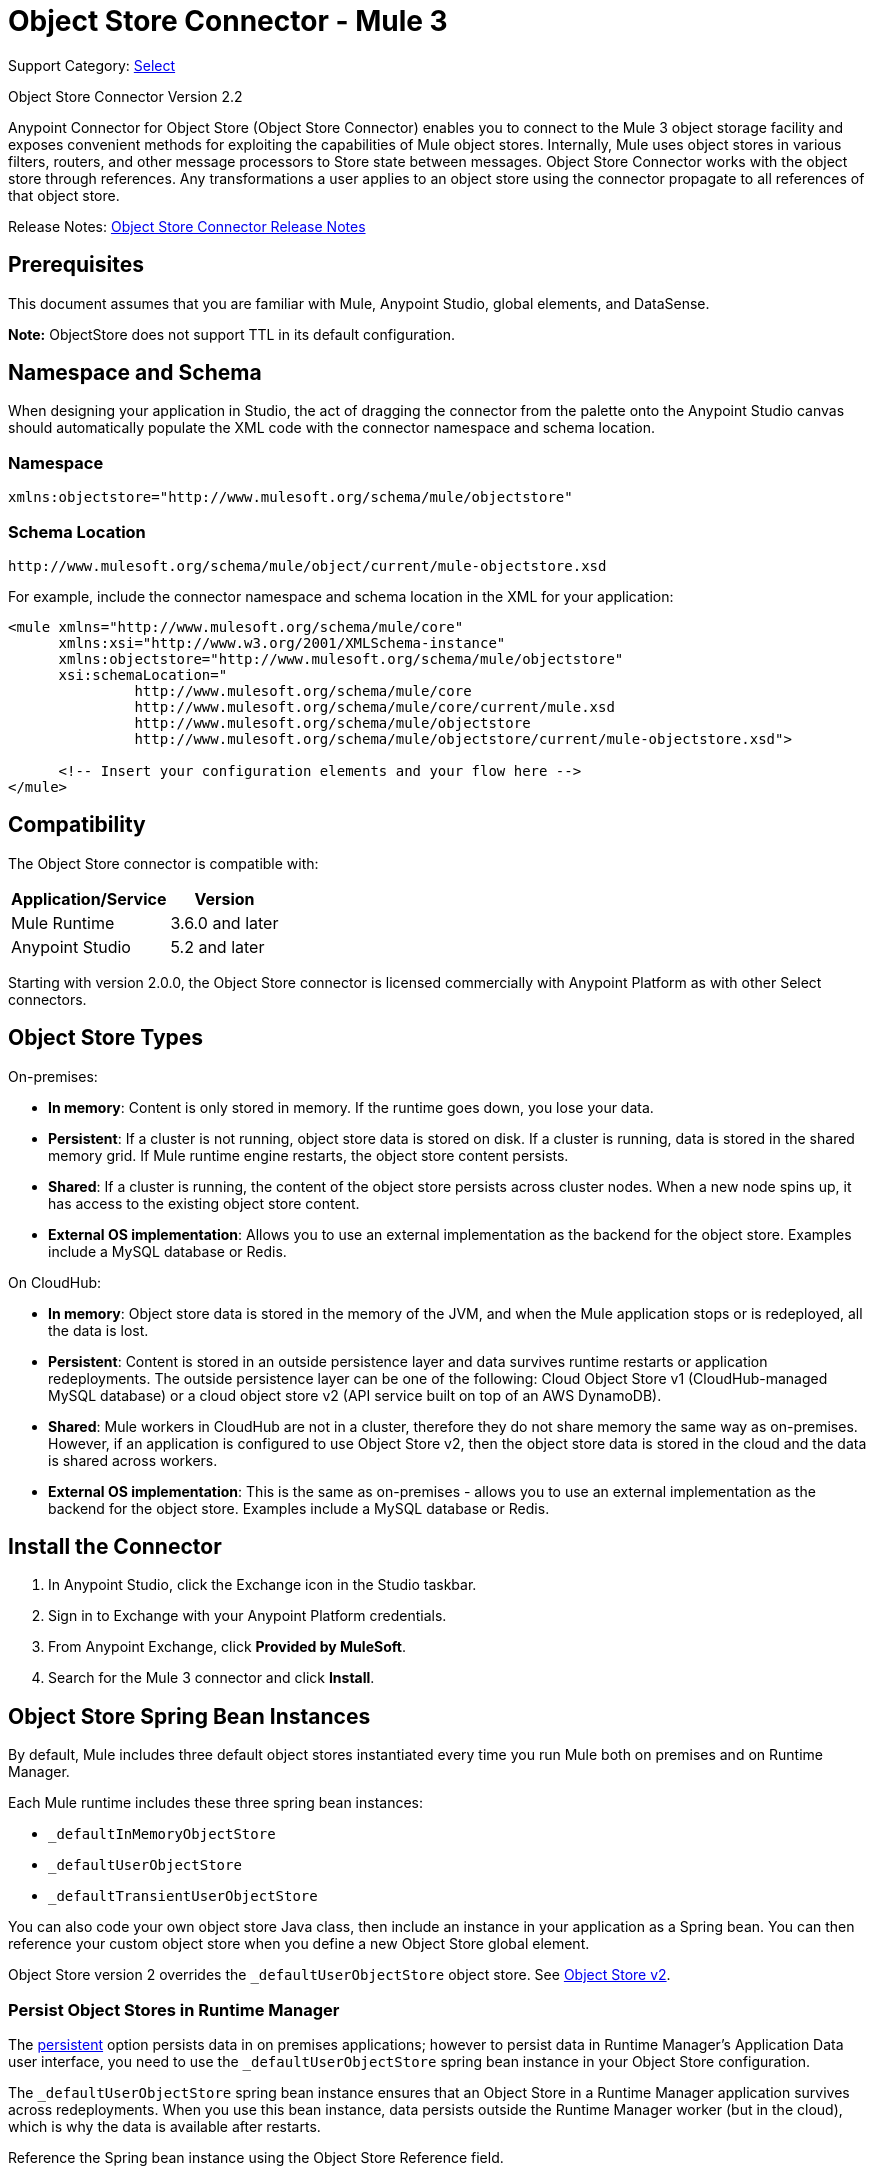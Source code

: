 = Object Store Connector - Mule 3
:page-aliases: 3.9@mule-runtime::object-store-connector.adoc

Support Category: https://www.mulesoft.com/legal/versioning-back-support-policy#anypoint-connectors[Select]

Object Store Connector Version 2.2

Anypoint Connector for Object Store (Object Store Connector) enables you to connect to the Mule 3 object storage facility and exposes convenient methods for exploiting the capabilities of Mule object stores. Internally, Mule uses object stores in various filters, routers, and other message processors to Store state between messages. Object Store Connector works with the object store through references. Any transformations a user applies to an object store using the connector propagate to all references of that object store.

Release Notes: xref:release-notes::object-store/objectstore-release-notes.adoc[Object Store Connector Release Notes]

[[prerequisites]]
== Prerequisites

This document assumes that you are familiar with Mule, Anypoint Studio, global elements, and DataSense.

*Note:* ObjectStore does not support TTL in its default configuration.

== Namespace and Schema

When designing your application in Studio, the act of dragging the connector from the palette onto the Anypoint Studio canvas should automatically populate the XML code with the connector namespace and schema location.

[[namespace]]
=== Namespace

----
xmlns:objectstore="http://www.mulesoft.org/schema/mule/objectstore"
----

[[schema-location]]
=== Schema Location

----
http://www.mulesoft.org/schema/mule/object/current/mule-objectstore.xsd
----

For example, include the connector namespace and schema location in the XML for your application:

[source,xml,linenums]
----
<mule xmlns="http://www.mulesoft.org/schema/mule/core"
      xmlns:xsi="http://www.w3.org/2001/XMLSchema-instance"
      xmlns:objectstore="http://www.mulesoft.org/schema/mule/objectstore"
      xsi:schemaLocation="
               http://www.mulesoft.org/schema/mule/core
               http://www.mulesoft.org/schema/mule/core/current/mule.xsd
               http://www.mulesoft.org/schema/mule/objectstore
               http://www.mulesoft.org/schema/mule/objectstore/current/mule-objectstore.xsd">

      <!-- Insert your configuration elements and your flow here -->
</mule>
----

[[compatibility]]
== Compatibility

The Object Store connector is compatible with:

[%header%autowidth.spread]
|===
|Application/Service |Version
|Mule Runtime |3.6.0 and later
|Anypoint Studio |5.2 and later
|===

Starting with version 2.0.0, the Object Store connector is licensed commercially with Anypoint Platform as with other Select connectors.

[[objectstoretypes]]
== Object Store Types

On-premises:

* *In memory*: Content is only stored in memory. If the runtime goes down, you lose your data.
* *Persistent*: If a cluster is not running, object store data is stored on disk. If a cluster is running, data is stored in the shared memory grid. If Mule runtime engine restarts, the object store content persists.
* *Shared*: If a cluster is running, the content of the object store persists across cluster nodes. When a new node spins up, it has access to the existing object store content.
* *External OS implementation*: Allows you to use an external implementation as the backend for the object store. Examples include a MySQL database or Redis.

On CloudHub:

* *In memory*: Object store data is stored in the memory of the JVM, and when the Mule application stops or is redeployed, all the data is lost.
* *Persistent*: Content is stored in an outside persistence layer and data survives runtime restarts or application redeployments. The outside persistence layer can be one of the following: Cloud Object Store v1 (CloudHub-managed MySQL database) or a cloud object store v2 (API service built on top of an AWS DynamoDB).
* *Shared*: Mule workers in CloudHub are not in a cluster, therefore they do not share memory the same way as on-premises. However, if an application is configured to use Object Store v2, then the object store data is stored in the cloud and the data is shared across workers.
* *External OS implementation*: This is the same as on-premises - allows you to use an external implementation as the backend for the object store. Examples include a MySQL database or Redis.

[[install]]
== Install the Connector

. In Anypoint Studio, click the Exchange icon in the Studio taskbar.
. Sign in to Exchange with your Anypoint Platform credentials.
. From Anypoint Exchange, click *Provided by MuleSoft*.
. Search for the Mule 3 connector and click *Install*.

[[springbeans]]
== Object Store Spring Bean Instances

By default, Mule includes three default object stores instantiated every time you run Mule both on premises and on Runtime Manager.

Each Mule runtime includes these three spring bean instances:

* `_defaultInMemoryObjectStore`
* `_defaultUserObjectStore`
* `_defaultTransientUserObjectStore`

You can also code your own object store Java class, then include an instance in your application as a Spring bean. You can then reference your custom object store when you define a new Object Store global element.

Object Store version 2 overrides the `_defaultUserObjectStore` object store. See xref:object-store::index.adoc[Object Store v2].

[[persistingdata]]
=== Persist Object Stores in Runtime Manager

The <<persistent,persistent>> option persists data in on premises applications; however to persist data in Runtime Manager's Application Data user interface, you need to use the `_defaultUserObjectStore` spring bean instance in your Object Store configuration.

The `_defaultUserObjectStore` spring bean instance ensures that an Object Store in a Runtime Manager application survives across redeployments. When you use this bean instance, data persists outside the Runtime Manager worker (but in the cloud), which is why the data is available after restarts.

Reference the Spring bean instance using the Object Store Reference field.

The `_defaultUserObjectStore` parameter is declared as follows in XML:

[source,xml]
----
<objectstore:config ... objectStore-ref="_defaultUserObjectStore" .../>
----

*Note:* `objectStore-ref` is not required for Object Store v1, but is required for Object Store v2. `objectStore-ref="_defaultUserObjectStore"` must be declared to ensure data is stored in OSv2. If not specified, the data stays in-memory on the Mule worker and vanishes on a restart or other such event.

The Persistent option is declared as follows in XML:

[source,xml]
----
<objectstore:config ... persistent="true"/>
----

[[config-global]]
== Set up the Global Configuration Using Studio Visual Editor

Configure a global Object Store element to use by all instances of the Object Store connector in your application.

. Click the *Global Elements* tab at the base of the canvas.
. On the Global Mule Configuration Elements screen, click *Create*.
. In the Choose Global Type wizard, expand Connector Configuration and select *ObjectStore: Configuration* and click *OK*.
+
image::objectstore-config-global-wizard.png[Global Element Configuration Wizard]
+
. Configure the parameters according to your needs. This is the screen you configure the connector global element from:
+
image::objectstore-config-global.png[Global Element Configuration]
+
[%header,cols="30a,70a"]
|===
|Parameter|Description
|Name|(Required) Enter a name for the configuration to reference it.
|Partition|Name of the partition. If set, and a partitionable object store is specified in the objectStore-ref attribute, the partition name is used. Otherwise, the partition name is ignored.

This means that:

* If you define an objectStore-ref and the object store is partitionable, the connector uses the partition name.
* If you define an objectStore-ref and the object store is NOT partitionable, the connector ignores the partition name.
* If you don't define an objectStore-ref, but supply a partition name, the connector applies the partition name to the default object store.
|Object Store Reference|Specify the Object Store spring bean instance. This is optional and if not specified, the default in-memory or persistent store is used. See <<springbeans,Object Store Spring Bean Instances>>.

*Note:* Object Store Reference is not required for Object Store v1, but is required for Object Store v2. For OSv2, the Object Store Reference must be set to _defaultUserObjectStore to ensure data is stored in OSv2. If not specified, the data  stays in-memory on the Mule worker and vanishes on a restart or other such event.
|Entry Ttl|TimeToLive for stored values in milliseconds. "Max Entries" and "Expiration Interval" are mandatory for using this param. You must either provide all Entry TTL, Max Entries, and Expiration Interval, or none of them. If you don't specify a value, the default TTL is 30 days. Because this field is an integer, the maximum value you can set in this field is 24 days (2,147,483,647 milliseconds). The xref:object-store::osv2-apis.adoc[Object Store v2 REST API] lets you set a TTL of up to 30 days.

[NOTE]
Updating the data, for example by overwriting the key, resets the TTL.

For information about TTL behavior, see
xref:object-store::osv2-faq.adoc#how-long-can-data-persist-in-object-store-v2[How long can data persist in Object Store v2?].


|Expiration Interval|Specifies the expiration check interval in milliseconds.
|Max Entries|Specifies the maximum number of entries allowed. The Entry TTL and Expiration Interval attributes are required when using this parameter. Exceeding entries are removed when the expiration thread runs. Valid values: 0 for unlimited, values greater than 0 are the maximum number of entries.
|Persistent|Specified whenever the required store needs to be persistent or not. See <<persistingdata,Persist Object Stores in Runtime Manager>>.
|===
+
*Note:* In the image above, the placeholder values refer to a configuration file placed in the
`src` folder of your project. See xref:3.9@mule-runtime::configuring-properties.adoc[Learn How to Configure Properties].
+
You can either enter your credentials into the global configuration properties, or reference a configuration file that contains these values. For simpler maintenance and better re-usability of your project, Mule recommends that you use a configuration file. Keeping these values in a separate file is useful if you need to deploy to different environments, such as production, development, and QA, where your access credentials differ.
. Click OK to save the global connector configurations.

== Set Up the Global Configuration Using XML

Follow these steps to configure the connector in your application:
Create a global Object Store configuration outside and above your flows, using the following global configuration code.

[source,xml,linenums]
----
<objectstore:config
	name="ObjectStore__Configuration"
	partition="${objectstore.partition.counter}"
	doc:name="ObjectStore: Configuration"/>
----

[TIP]
When you  manually code the Mule application in Studio's XML editor or another text editor, paste these into the header of your Configuration XML inside the `<mule>` tag as in the example below.

[%header,cols="25a,75a"]
|===
|Name |Description
|name |The identifier of the object store configuration. Other components must reference this configuration via this name.

Studio Field: Name +
Default: none +
Java Type: String +
MIME Type: / +
Encoding: UTF-8
|doc:name |The string displayed in Anypoint Studio.

Studio Field: Name +
Default: none +
Java Type: String +
MIME Type: / +
Encoding: UTF-8
|partition |Name of the partition. If set, and a partitionable object store is specified in the objectStore-ref attribute, the partition name is used. Otherwise, the partition name is ignored.

This means that:

* If you define an objectStore-ref and the object store is partitionable, the connector uses the partition name.
* If you define an objectStore-ref and the object store is NOT partitionable, the connector ignores the partition name.
* If you don't define an objectStore-ref, but supply a partition name, the connector applies the partition name to the default object store.

Studio Field: Partition +
Default: none +
Java Type: String +
MIME Type: / +
Encoding: UTF-8
|objectStore-ref |Optional. Reference to an object store spring bean instance. Use an instance depending on the context (stand-alone Mule runtime, Mule runtime cluster, or CloudHub cluster). You can also specify one of the default object stores by name `_defaultInMemoryObjectStore`, `_defaultUserObjectStore`, or `_defaultTransientUserObjectStore`. See <<springbeans,Object Store Spring Bean Instances>>. Note: You must specify `_defaultUserObjectStore` to get data to display in Runtime Manager's Application Data user interface.

*Note:* objectStore-ref is not required for Object Store v1, but is required for Object Store v2. `objectStore-ref="_defaultUserObjectStore"` must be declared to ensure data is stored in OSv2. If not specified, the data will stay in-memory on the Mule worker and vanish on a restart or other such event.

Studio Field: Object Store Reference +
Default: none +
Java Type: String +
MIME Type: none +
Encoding: none
|entryTtl |Time To Live for stored values in milliseconds. If using this parameter, maxEntries, and expirationInterval are mandatory. The default value is 14 days. The maximum value you can set in this field is 24 days (2,147,483,647 milliseconds). *Note:* The xref:object-store::osv2-apis.adoc[Object Store v2 REST API], lets you set a TTL of up to 30 days.

Studio Field: Entry Ttl +
Default: 14 days (1209600000 milliseconds) +
Java Type: Integer +
MIME Type: / +
Encoding: UTF-8
|expirationInterval |Specifies the expiration check interval in milliseconds.

Studio Field: Expiration Interval +
Default: none +
Java Type: Integer +
MIME Type: / +
Encoding: none
|maxEntries |Specifies the maximum number of entries allowed. The Entry TTL and Expiration Interval attributes are required when using this parameter. Exceeding entries are removed when the expiration thread runs. Valid values: 0 for unlimited, values greater than 0 are the maximum number of entries.

Studio Field: Max Entries +
Default: none +
Java Type: Integer +
MIME Type: / +
Encoding: none
|[[persistent]]persistent |Specifies if the required store needs to be
persistent or not (this argument is ignored if the
object store is passed by reference using the objectStore-ref attribute,
or if no partition name is defined).
If persistent is `false`, then data may be lost when a
Mule runtime restarts. See <<persistingdata,Persist Object Stores in Runtime Manager>>.

Studio Field: Persistent (checkbox) +
Default: `false` +
Java Type: Boolean +
MIME Type: / +
Encoding: none
|===

The following is an example objectstore configuration that specifies a partition named `customers` within the `defaultUserObjectStore`, and specifying that the object store should be persistent.

[source,xml]
----
<objectstore:config ... partition="customer"  persistent="true"/>
----

If you do not specify a value for the objectStore-ref, the `_defaultUserObjectStore` is used, which is equivalent to this configuration:

[source,xml,linenums]
----
<objectstore:config name="ObjectStore__Configuration"
objectStore-ref="_defaultUserObjectStore"  persistent="true"/>
----

If you don't want to use one of the default object stores, you can define your own Java bean and reference it instead in the objectStore-ref attribute.

[[upgrading]]
=== Update from an Older Version

If you’re currently using an older version of the connector, a small popup appears in the bottom right corner of Anypoint Studio with an "Updates Available" message.

. Click the popup and check for available updates.
. Click the Object Store connector checkbox for the version you require and click Next, following the instructions provided by the user interface.
. Restart Studio when prompted.
. After restarting, when creating a flow and using the Object Store connector, if you have several versions of the connector installed, you may be asked which version you would like to use. Choose the version you would like to use.

We recommend that you keep Studio up to date with its latest version.

[[using-the-connector]]
== Use This Connector

The Object Store connector is an operation-based connector, which means that when you add the connector to your flow, you need to configure a specific operation for the connector to perform. See the entire operation processors list in the https://mulesoft.github.io/mule-objectstore-mule3-connector/[github.io] or click individually on the listed operations below. The connector currently supports the following list of operations, each requiring certain attributes to be set:

* <<Contains Processor>>
* <<Dual Store Processor>>
* <<Remove Processor>>
* <<Retrieve Processor>>
* <<Retrieve All Keys Processor>>
* <<Retrieve and Store Processor>>
* <<Store Processor>>

NOTE: The Dual store operation may be misleading. The function of this operation is to do two writes to the object store, the first with `objectStore.store(key, value)` and the second with the `objectStore.store(value, key)` operation.

[[adding-to-a-flow]]
=== Add to a Flow

. Create a new *Mule Project* in Anypoint Studio.
. Add a suitable Mule *Inbound Endpoint*, such as the HTTP listener or File endpoint, to begin the flow.
. Drag the *Object Store connector* onto the canvas.
. Click on the connector component to open the *Properties Editor*.
+
image::objectstore-usecase-settings.png[Flow Settings]
+
. Configure the following parameters:
+
[%header%autowidth.spread]
|===
|Field|Description
2+|Basic Settings:
|Display Name|Enter a unique label for the connector in your application.
|Connector Configuration|Connect to a global element linked to this connector. Global elements encapsulate reusable data about the connection to the target resource or service. Select the global Object Store connector element that you just created.
|Operation|Select *Store* from the drop-down menu.
2+|General:
|Key|The identifier of the object to store.
|Value Reference|The object to store.
|===
+
. Save your configurations.

[[example-use-case]]
== Example Use Case

After installing and configuring the Object Store connector, use it in a Mule flow to store and retrieve employee data.

The following Mule app stores employee data containing employee identifier, first name, last name and age in JSON format using the Object Store connector. The Mule app has two HTTP endpoints.

* `/store`:  Used to store employee data
* `/retrieve`: Get employee data for the identifier mentioned.
+
image::user-manual-e8636.png[Store and Retrieve Employee data]

=== Store Employee Data

. Create a new Mule project in Anypoint Studio.
. Drag an HTTP connector onto the canvas and configure the following parameters: +
+
image::objectstore-http-props-store.png[objectstore http config props for store endpoint]
+
[%header%autowidth.spread]
|===
|Parameter|Value
|Display Name|HTTP
|Connector Configuration| If no HTTP element has been created yet, click the plus sign to add a new HTTP Listener Configuration and click OK (leave the values to its defaults).
|Path|/store
|===
+
. Drag a Transform Message component onto the canvas and paste the following code:
+
[source,xml,linenums]
----
%dw 1.0
%output application/json
---
{
	id: inboundProperties.'http.query.params'.id,
	name: inboundProperties.'http.query.params'.name,
	lname: inboundProperties.'http.query.params'.lname,
	age: inboundProperties.'http.query.params'.age
}
----
+
. Drag an Object to Byte Array component to the right of the Transform Message component.
. Drag an Object Store connector next to the Object to Byte Array component and configure the following:
.. Click the plus icon (+) to the right of the *Connector Configuration* field to add a new *Object Store Global Element*.
.. Configure the global element with these parameters:
+
[%header%autowidth.spread]
|===
|Parameter|Description|Value
|Name|Enter a name for the configuration to reference it.|<Configuration_Name>
|Partition|Name of the partition|`employees`
|===

.. Verify that the XML configuration looks like the following:
+
[source,xml,linenums]
----
<objectstore:config name="ObjectStore__Configuration"
  partition="employees" doc:name="ObjectStore: Configuration"/>
----
+
.. In the Properties pane of the Object Store connector, configure these parameters:
+
[%header%autowidth.spread]
|===
|Parameter|Value
2+|Basic Settings:
|Display Name|Store employee (or any other name you prefer).
|Connector Configuration|ObjectStore__Configuration (the reference name to the global element you have created).
|Operation| Store
2+|General:
|Key| `#[message.inboundProperties.'http.query.params'.id]`
|Value Reference| #[payload]
|===
+
.. Verify that the XML looks like the following:
+
[source,xml,linenums]
----
<objectstore:store config-ref="ObjectStore__Configuration"
  key="#[message.inboundProperties.'http.query.params'.id]"
  value-ref="#[payload]"
  doc:name="Store employee"/>
----
. Drag another *Object Store connector* to get all keys from Store.
.. In the Properties pane of the Object Store connector, configure these parameters:
+
[%header%autowidth.spread]
|===
|Parameter|Value
2+|Basic Settings:
|Display Name|Get all keys (or any other name you prefer).
|Connector Configuration|ObjectStore__Configuration (the reference name to the global element you have created).
|Operation| All keys
|===

.. Verify that the XML looks like the following:
+
[source,xml,linenums]
----
<objectstore:retrieve-all-keys config-ref="ObjectStore__Configuration"
  doc:name="Get all keys"/>
----
+
. Drag a Logger scope after the Object Store connector to print the data that is being passed by the All keys operation in the Mule console.
. Configure the Logger with the following parameters:
+
[%header%autowidth.spread]
|===
|Parameter|Value
|Display Name|Log Employee IDs (or any other name you prefer)
|Message|Keys : `#[payload]`
|Level|INFO
|===
+
. Drag a Set Payload after the logger component.
. Configure the component with the following parameters.
+
[%header%autowidth.spread]
|===
|Parameter|Value
|Display Name|Show Employee IDs (or any other name you prefer)
|Message|Keys : `#[payload]`
|Level|INFO
|===

=== Retrieve Employee Data

. Add another flow to retrieve employee data stored previously.
. Drag a Flow Component below the above flow.
. Drag a HTTP connector onto the canvas and configure the following parameters:
+
image::objectstore-http-props-retrieve.png[objectstore http config props for retrieve endpoint]
+
[%header%autowidth.spread]
|===
|Parameter|Value
|Display Name|HTTP
|Connector Configuration| Use the already available configuration .
|Path|/retrieve
|===
+
. Drag the *Object Store connector* and configure it according to the steps below:
+
[%header%autowidth.spread]
|===
|Parameter|Value
2+|Basic Settings:
|Display Name|Store employee (or any other name you prefer).
|Connector Configuration|ObjectStore__Configuration (the reference name to the global element you have created).
|Operation| Retrieve
2+|General:
|Key| #[message.inboundProperties.'http.query.params'.id]
|===
+
. Check that your XML looks as follows:
+
[source,xml,linenums]
----
<objectstore:retrieve config-ref="ObjectStore__Configuration" key="#[message.inboundProperties.'http.query.params'.id]" doc:name="Retrieve Employee"/>
----
+
. Add a Logger scope after the Object Store connector to print the data that is being retrieved in the previous operation to the Mule Console. Configure the Logger according to the table below.
+
[%header%autowidth.spread]
|===
|Parameter|Value
|Display Name|Log Employee data (or any other name you prefer)
|Message|Keys : `#[payload]`
|Level|INFO
|===
+
. Add a Set Payload after the logger component. Configure the component according to the table below.
+
[%header%autowidth.spread]
|===
|Parameter|Value
|Display Name|Show Employee data (or any other name you prefer)
|Message|Keys : `#[payload]`
|Level|INFO
|===

[[example-code]]
=== Example XML Code

Paste this code into your XML Editor to quickly load the flow for this example use case into your Mule application.

[source,xml,linenums]
----
<?xml version="1.0" encoding="UTF-8"?>

<mule xmlns:json="http://www.mulesoft.org/schema/mule/json"
xmlns:metadata="http://www.mulesoft.org/schema/mule/metadata"
xmlns:dw="http://www.mulesoft.org/schema/mule/ee/dw"
xmlns:objectstore="http://www.mulesoft.org/schema/mule/objectstore"
xmlns:http="http://www.mulesoft.org/schema/mule/http"
xmlns="http://www.mulesoft.org/schema/mule/core"
xmlns:doc="http://www.mulesoft.org/schema/mule/documentation"
xmlns:spring="http://www.springframework.org/schema/beans"
xmlns:xsi="http://www.w3.org/2001/XMLSchema-instance"
xsi:schemaLocation="http://www.springframework.org/schema/beans
http://www.springframework.org/schema/beans/spring-beans-current.xsd
http://www.mulesoft.org/schema/mule/core
http://www.mulesoft.org/schema/mule/core/current/mule.xsd
http://www.mulesoft.org/schema/mule/http
http://www.mulesoft.org/schema/mule/http/current/mule-http.xsd
http://www.mulesoft.org/schema/mule/objectstore
http://www.mulesoft.org/schema/mule/objectstore/current/mule-objectstore.xsd
http://www.mulesoft.org/schema/mule/ee/dw http://www.mulesoft.org/schema/mule/ee/dw/current/dw.xsd
http://www.mulesoft.org/schema/mule/json http://www.mulesoft.org/schema/mule/json/current/mule-json.xsd">
    <http:listener-config name="HTTP_Listener_Configuration"
      host="0.0.0.0"
      port="8081" doc:name="HTTP Listener Configuration"/>
    <objectstore:config name="ObjectStore__Connector"
      partition="employees" doc:name="ObjectStore: Connector"/>
    <flow name="objectstore-store-employee-flow">
        <http:listener config-ref="HTTP_Listener_Configuration"
	  path="/store" doc:name="HTTP"/>
        <dw:transform-message doc:name="Transform Message" metadata:id="956c4ffe-8e25-4c9e-a47d-944d715146e1">
            <dw:set-payload><![CDATA[%dw 1.0
%output application/json
---
{
	id: inboundProperties.'http.query.params'.id,
	name: inboundProperties.'http.query.params'.name,
	lname: inboundProperties.'http.query.params'.lname,
	age: inboundProperties.'http.query.params'.age
}]]></dw:set-payload>
        </dw:transform-message>
        <object-to-byte-array-transformer doc:name="Object to Byte Array"/>
        <objectstore:store config-ref="ObjectStore__Connector"
	  key="#[message.inboundProperties.'http.query.params'.id]"
	  value-ref="#[payload]" doc:name="Store employee"/>
        <objectstore:retrieve-all-keys config-ref="ObjectStore__Connector"
	  doc:name="Get all keys"/>
        <logger level="INFO" doc:name="Log Employee Id's" message="Keys : #[payload]" />
        <set-payload value="Keys : #[payload]" doc:name="Show Employee Id's"/>
    </flow>
    <flow name="objectstore-retrieve-employee-flow">
        <http:listener config-ref="HTTP_Listener_Configuration"
	  path="/retrieve" doc:name="HTTP"/>
        <objectstore:retrieve config-ref="ObjectStore__Connector"
	  key="#[message.inboundProperties.'http.query.params'.id]"
	  doc:name="Retrieve Employee"/>
        <byte-array-to-object-transformer doc:name="Byte Array to Object"/>
        <logger message="Employee: #[payload]" level="INFO" doc:name="Log Employee"/>
        <set-payload value="Employee : #[payload]" doc:name="Show Employee"/>
    </flow>
</mule>
----

[[run]]
== Run Time

. Save and run the project as a Mule Application.
. Open a web browser and enter the below to check the response.
+
To store a employee record enter the URL: +
`+http://localhost:8081/store?id=1&name=David&lname=Malhar&age=10+`.
+
To retrieve a employee record enter the URL: +
`+http://localhost:8081/retrieve?id=1+`
+
The logger displays the employee record in JSON format in the browser.

[NOTE]
* The object store throws an exception when an attempt is made to overwrite an existing key; this is expected behavior. The object store throws an exception when an attempt to read is made using a key that does not exist in the object store; this too is expected behavior.
* This example uses a simple in-memory store; to clear the contents of this store, restart Mule runtime.


== Use the Connector in a Mavenized Mule App

If you are coding a Mavenized Mule application, this XML snippet must be included in your `pom.xml` file.

[source,xml,linenums]
----
<dependency>
  <groupId>org.mule.modules</groupId>
  <artifactId>mule-module-objectstore</artifactId>
  <version>RELEASE</version>
</dependency>
----

Inside the `<version>` tags, put the desired version number, the word `RELEASE` for the latest release, or `SNAPSHOT` for the latest available version. See the https://www.mulesoft.com/exchange/org.mule.modules/mule-module-objectstore/[Exchange Object Store connector] for specific versions.

== Object Store Connector Reference

Generic module for accessing Object Stores.

See also the https://mulesoft.github.io/mule3-objectstore-connector/[Object Store Technical Reference].

This can be used with Mule default implementations or one can be passed via a reference. This connector allows you to store, retrieve, and remove objects from the store.

Additional Info:

* Requires Mule Enterprise License
* Does not require an entitlement
* Mule Version: 3.6.0 or higher

== Connector Configuration

`<objectstore:config>`

Configuration Object Store global configuration settings.

[%header,cols="30s,70a"]
|===
|Attribute |Description
|name |The name of this configuration for later reference.

Type: String +
Default: None +
Required: Yes
|partition |Name of the partition in the default in-memory or persistent object stores (this argument has no meaning if the object store is passed by ref using objectStore-ref).

This means that:

* If you define an objectStore-ref and the object store is partitionable, the connector uses the partition name.
* If you define an objectStore-ref and the object store is NOT partitionable, the connector ignores the partition name.
* If you don't define an objectStore-ref, but supply a partition name, the connector applies the partition name to the default object store.

Type: String +
Default: None +
Required: No
|persistent |Specified whenever the required store needs to be persistent or not (this argument has no meaning if the object store is passed by ref using objectStore-ref or no partition name is defined).

Type: Boolean +
Default: false +
Required: No
|objectStore |Reference to an Object Store bean. This is optional and if it is not specified, the default in-memory or persistent store is used.

Type: ObjectStore<https://docs.oracle.com/javase/8/docs/api/java/io/Serializable.html[Serializable]> +
Default: None +
Required: No
|entryTtl a|Time to live for stored values in milliseconds. The maxEntries and expirationInterval attributes are required when using this parameter. Valid values: 0 for never expires, values greater than 0 expire in milliseconds.

Type: Integer +
Default: None +
Required: No
|maxEntries |Specifies the maximum number of entries. The entryTTL and expirationInterval attributes are required when using this parameter. Valid values: 0 for unlimited, values greater than 0 are the maximum number of entries - after this number an exception is thrown.

Type: Integer +
Default: None +
Required: No
|expirationInterval |Specifies the expiration check interval in milliseconds. The entryTTL and maxEntries attributes are required when using this parameter.

Type: Integer +
Default: None +
Required: No
|===

== Contains Processor

`<objectstore:contains>`

Checks whether the object store contains the given key.

XML Sample:

`<objectstore:contains key="MUL0001" config-ref="config-name"/>`

[%header,cols="30s,70a"]
|===
|Attribute |Description
|config-ref |Specifies which configuration to use.

Type: String +
Default: None +
Required: Yes
|key |The identifier of the object to validate.

Type: String +
Default: None +
Required: Yes
|===

Returns:

[%header%autowidth.spread]
|===
|Java Type |Description
|Boolean
|True if the object store contains the key, or false if it doesn't.
|===

== Dispose Store Processor

`<objectstore:dispose-store>`

Removes a given partition without disposing the entirely Object Store. Whether using a persistent store or not, internally, this operation performs a clear() of the items, so a user should still be able perform other operations. For persistent stores, this operation only deletes the contents of the folder but not the folder itself.


[IMPORTANT]
--
Object Store versions earlier than 3.6 don't release resources after the Dispose Store operation.

To use the previous behavior, set the following property:

`-M-Dmule.partitioned.persistent.os.only.clear.keys.on.dispose=true`
--

[%header,cols="30s,70a"]
|===
|Attribute |Description
|config-ref |Specifies with configuration to use.

Type: String +
Default: None +
Required: Yes
|partitionName |The name of the object store.

Type: String +
Default: #[payload] +
Required: No
|===

== Dual Store Processor

<objectstore:dual-store>

Stores a value using key and also stores a key using value. If an exception is thrown rolls back both operations. This allows an option to indicate if key would be overwritten or not.

XML Sample:

`<objectstore:dual-store key="MUL0001" value-ref="#[string:Jason Goldfish]" config-ref="config-name"/>`

[%header,cols="30s,70a"]
|===
|Attribute |Description
|config-ref |Specifies with configuration to use.

Type: String +
Default: None +
Required: Yes
|key |The identifier of the object to store.

Type: String +
Default: None +
Required: Yes
|value |The object to store. If you want this to be the payload, use `value-ref="#[payload]"`.

Type: https://docs.oracle.com/javase/8/docs/api/java/io/Serializable.html[Serializable] +
Default: None +
Required: Yes
|overwrite |True if you want to overwrite the existing object.

Type: Boolean +
Default: false +
Required: No
|===


== Remove Processor

`<objectstore:remove>`

Remove the object for the respective key. This operation can fail silently based on the value passed in ignoreNotExists.

XML Sample:

`<objectstore:remove key="MUL0001" config-ref="config-name"/>`

[%header,cols="30s,70a"]
|===
|Attribute |Description
|config-ref |Specifies with configuration to use.

Type: String +
Default: None +
Required: Yes
|key |The identifier of the object to remove.

Type: String +
Default: None +
Required: Yes
|ignoreNotExists |Indicates whether or not the operation ignores NotExistsException from ObjectStore.

Type: Boolean +
Default: false +
Required: No
|===

Returns:

[%header,cols="30s,70a"]
|===
|Java Type |Description
|https://docs.oracle.com/javase/8/docs/api/java/io/Serializable.html[Serializable]
|The object that was previously stored for the given key. If the key does not exist and ignoreNotExists is true, the operation returns a null object.
|===

== Retrieve Processor

`<objectstore:retrieve>`

Retrieve an object from the object store and make it available in the specified property scope of a Mule Message.

XML Sample:

`<objectstore:retrieve key="MUL0001" defaultValue-ref="#[string:MuleSoft Employee]" config-ref="config-name"/>`

[%header,cols="30s,70a"]
|===
|Attribute |Description
|config-ref |Specifies with configuration to use.

Type: String +
Default: None +
Required: Yes
|key |The identifier of the object to retrieve.

Type: String +
Default: None +
Required: Yes
|defaultValue |The default value if the key does not exist.

Type: https://docs.oracle.com/javase/8/docs/api/java/io/Serializable.html[Serializable] +
Default: None +
Required: No
|targetProperty |The Mule Message property where the retrieved value is stored.

Type: String +
Default: None +
Required: No
|targetScope |The Mule Message property scope, only used when targetProperty is specified.

Type: <<MulePropertyScope Enum>> +
Default: INVOCATION +
Required: No
|===

Returns:

[%header,cols="30s,70a"]
|===
|Java Type |Description
|https://docs.oracle.com/javase/8/docs/api/java/io/Serializable.html[Serializable]
|The object associated with the given key. If no object for the given key was found this method throws an ObjectDoesNotExistException.
|===

== Retrieve All Keys Processor

`<objectstore:retrieve-all-keys>`

Returns a list of all the keys in the object store.

IMPORTANT: Not all stores support this method. If the method is not supported, a java.lang.UnsupportedOperationException is thrown.

[%header,cols="30s,70a"]
|===
|Attribute |Description
|config-ref |Specify which config to use.

Type: String +
Default: None +
Required: Yes
|===

Returns:

[%header,cols="30s,70a"]
|===
|Java Type |Description
|`List<String>`
|A java.util.List with all the keys in the store.
|===

== Retrieve and Store Processor

`<objectstore:retrieve-and-store>`

Retrieves and stores in the same operation.

[%header,cols="30s,70a"]
|===
|Attribute |Description
|config-ref |Specifies with configuration to use.

Type: String +
Default: None +
Required: Yes
|key |The identifier of the object to retrieve.

Type: String +
Default: None +
Required: Yes
|defaultValue |The default value if the key does not exist.

Type: https://docs.oracle.com/javase/8/docs/api/java/io/Serializable.html[Serializable] +
Default: None +
Required: No
|storeValue |The object to store. If you want this to be the payload, use `value-ref="#[payload]"`.

Type: https://docs.oracle.com/javase/8/docs/api/java/io/Serializable.html[Serializable] +
Default: None +
Required: Yes
|targetProperty |The Mule Message property where the retrieved value is stored.

Type: String +
Default: None +
Required: No
|targetScope |The Mule Message property scope, only used when targetProperty is specified.

Type: <<MulePropertyScope Enum>> +
Default: INVOCATION +
Required: No
|===

Returns:

[%header,cols="30s,70a"]
|===
|Java Type |Description
|https://docs.oracle.com/javase/8/docs/api/java/io/Serializable.html[Serializable]
|The object associated with the given key. If no object for the given key was found this method throws an ObjectDoesNotExistException.
|===

== Store Processor

`<objectstore:store>`

Stores an object in the object store. This allows an option to indicate if key would be overwritten or not.

XML Sample:

`<objectstore:store key="MUL0001" value-ref="#[string:Jason Goldie]" config-ref="config-name"/>`

[%header,cols="30s,70a"]
|===
|Attribute |Description
|config-ref |Specifies with configuration to use.

Type: String +
Default: None +
Required: Yes
|key |The identifier of the object to store.

Type: String +
Default: None +
Required: Yes
|value |The object to store. If you want this to be the payload, use `value-ref="#[payload]"`.

Type: https://docs.oracle.com/javase/8/docs/api/java/io/Serializable.html[Serializable] +
Default: None +
Required: Yes
|overwrite |True if you want to overwrite the existing object.

Type: Boolean +
Default: false +
Required: No
|===

== MulePropertyScope Enum

[source,java,linenums]
----
java.lang.Object
      java.lang.Enum<MulePropertyScope>
            org.mule.modules.objectstore.MulePropertyScope
----

All Implemented Interfaces:

Serializable, Comparable<MulePropertyScope>

[source,java,linenums]
----
public enum MulePropertyScope
extends Enum<MulePropertyScope>
----
Enum for Mule Property Scopes used for improving the user experience in Anypoint Studio.

Enum Constant Summary:

* INBOUND
* INVOCATION
* OUTBOUND
* SESSION

Method Summary:

[%header,cols="30s,70a"]
|===
|Modifier and Type |Method and Description
|String	|toString()
|String	|value()
|static MulePropertyScope |valueOf(String name)

Returns the enum constant of this type with the specified name.

|static MulePropertyScope[]	|values()

Returns an array containing the constants of this enum type, in the order they are declared.
|===

Methods inherited from class java.lang.Enum: clone, compareTo, equals, finalize, getDeclaringClass, hashCode, name, ordinal, valueOf

Methods inherited from class java.lang.Object: getClass, notify, notifyAll, https://docs.oracle.com/javase/7/docs/api/java/lang/Object.html?is-external=true#wait()[wait],
https://docs.oracle.com/javase/7/docs/api/java/lang/Object.html?is-external=true#wait(long)[wait],
https://docs.oracle.com/javase/7/docs/api/java/lang/Object.html?is-external=true#wait(long,%20int)[wait]

Enum Constant Detail:

[%header,cols="30s,70a"]
|===
|Enum |Detail
|INBOUND |`public static final MulePropertyScope INBOUND`
|INVOCATION |`public static final MulePropertyScope INVOCATION`
|OUTBOUND |`public static final MulePropertyScope OUTBOUND`
|SESSION |`public static final MulePropertyScope SESSION`
|===

=== Values Method Detail

[source,java]
----
public static MulePropertyScope[] values()
----

Returns an array containing the constants of this enum type, in the order they are declared. This method may be used to iterate over the constants as follows:

[source,java,linenums]
----
for (MulePropertyScope c : MulePropertyScope.values())
    System.out.println(c);
----

Returns:

An array containing the constants of this enum type, in the order they are declared.

=== valueOf Method Detail

[source,java]
----
public static MulePropertyScope valueOf(String name)
----

Returns the enum constant of this type with the specified name. The string must match exactly an identifier used to declare an enum constant in this type. Extraneous whitespace characters are not permitted.

Parameters: name - The name of the enum constant to be returned. +
Returns: The enum constant with the specified name. +

Throws:

* IllegalArgumentException - If this enum type has no constant with the specified name. +
* NullPointerException - If the argument is null.

=== Value Method Detail

[source,java]
----
public String value()
----

=== toString Method Detail

[source,java]
----
public String toString()
----

Overrides:

[source,java]
----
toString in class Enum<MulePropertyScope>
----


[[see-also]]
== See Also

* https://mulesoft.github.io/mule3-objectstore-connector/[Object Store Technical Reference]
* https://help.mulesoft.com[MuleSoft Help Center]
* https://www.mulesoft.com/exchange/org.mule.modules/mule-module-objectstore/[Object Store Connector on Exchange]
